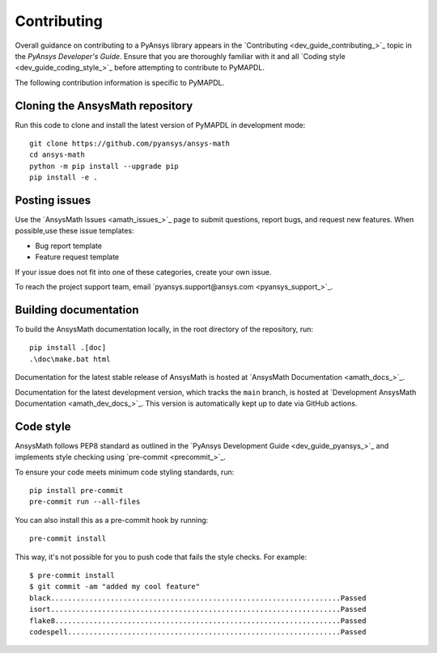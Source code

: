 .. _ref_contributing:

Contributing
============

Overall guidance on contributing to a PyAnsys library appears in the
`Contributing <dev_guide_contributing_>`_ topic
in the *PyAnsys Developer's Guide*. Ensure that you are thoroughly familiar
with it and all `Coding style <dev_guide_coding_style_>`_ before attempting to
contribute to PyMAPDL.
 
The following contribution information is specific to PyMAPDL.

Cloning the AnsysMath repository
--------------------------------

Run this code to clone and install the latest version of PyMAPDL in development mode::

    git clone https://github.com/pyansys/ansys-math
    cd ansys-math
    python -m pip install --upgrade pip
    pip install -e .

Posting issues
--------------

Use the `AnsysMath Issues <amath_issues_>`_ page to submit questions,
report bugs, and request new features. When possible,use these issue
templates:

* Bug report template
* Feature request template

If your issue does not fit into one of these categories, create your own issue.

To reach the project support team, email `pyansys.support@ansys.com <pyansys_support_>`_.


Building documentation
----------------------

To build the AnsysMath documentation locally, in the root directory of the repository, run::
    
    pip install .[doc]
    .\doc\make.bat html 

Documentation for the latest stable release of AnsysMath is hosted at
`AnsysMath Documentation <amath_docs_>`_.

Documentation for the latest development version, which tracks the
``main`` branch, is hosted at 
`Development AnsysMath Documentation <amath_dev_docs_>`_.
This version is automatically kept up to date via GitHub actions.


Code style
----------

AnsysMath follows PEP8 standard as outlined in the `PyAnsys Development Guide
<dev_guide_pyansys_>`_ and implements style checking using
`pre-commit <precommit_>`_.

To ensure your code meets minimum code styling standards, run::

  pip install pre-commit
  pre-commit run --all-files

You can also install this as a pre-commit hook by running::

  pre-commit install

This way, it's not possible for you to push code that fails the style checks. For example::

  $ pre-commit install
  $ git commit -am "added my cool feature"
  black....................................................................Passed
  isort....................................................................Passed
  flake8...................................................................Passed
  codespell................................................................Passed


